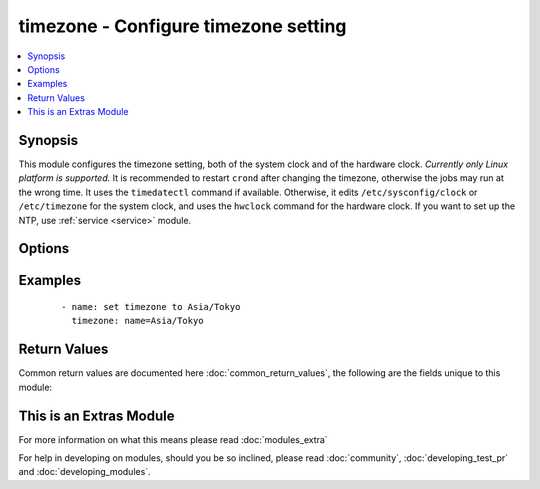 .. _timezone:


timezone - Configure timezone setting
+++++++++++++++++++++++++++++++++++++

.. versionadded:: 2.2.0


.. contents::
   :local:
   :depth: 1


Synopsis
--------

This module configures the timezone setting, both of the system clock and of the hardware clock. *Currently only Linux platform is supported.* It is recommended to restart ``crond`` after changing the timezone, otherwise the jobs may run at the wrong time. It uses the ``timedatectl`` command if available. Otherwise, it edits ``/etc/sysconfig/clock`` or ``/etc/timezone`` for the system clock, and uses the ``hwclock`` command for the hardware clock. If you want to set up the NTP, use :ref:`service <service>` module.




Options
-------

.. raw:: html

    <table border=1 cellpadding=4>
    <tr>
    <th class="head">parameter</th>
    <th class="head">required</th>
    <th class="head">default</th>
    <th class="head">choices</th>
    <th class="head">comments</th>
    </tr>
            <tr>
    <td>hwclock<br/><div style="font-size: small;"></div></td>
    <td>no</td>
    <td></td>
        <td><ul></ul></td>
        <td><div>Whether the hardware clock is in UTC or in local timezone. Default is to keep current setting. Note that this option is recommended not to change and may fail to configure, especially on virtual environments such as AWS.</div></br>
        <div style="font-size: small;">aliases: rtc<div></td></tr>
            <tr>
    <td>name<br/><div style="font-size: small;"></div></td>
    <td>no</td>
    <td></td>
        <td><ul></ul></td>
        <td><div>Name of the timezone for the system clock. Default is to keep current setting.</div></td></tr>
        </table>
    </br>



Examples
--------

 ::

    - name: set timezone to Asia/Tokyo
      timezone: name=Asia/Tokyo

Return Values
-------------

Common return values are documented here :doc:`common_return_values`, the following are the fields unique to this module:

.. raw:: html

    <table border=1 cellpadding=4>
    <tr>
    <th class="head">name</th>
    <th class="head">description</th>
    <th class="head">returned</th>
    <th class="head">type</th>
    <th class="head">sample</th>
    </tr>

        <tr>
        <td> diff </td>
        <td> The differences about the given arguments. </td>
        <td align=center> success </td>
        <td align=center> dictionary </td>
        <td align=center>  </td>
    </tr>
        <tr><td>contains: </td>
    <td colspan=4>
        <table border=1 cellpadding=2>
        <tr>
        <th class="head">name</th>
        <th class="head">description</th>
        <th class="head">returned</th>
        <th class="head">type</th>
        <th class="head">sample</th>
        </tr>

                <tr>
        <td> after </td>
        <td> The values after change </td>
        <td align=center>  </td>
        <td align=center> dict </td>
        <td align=center>  </td>
        </tr>
                <tr>
        <td> before </td>
        <td> The values before change </td>
        <td align=center>  </td>
        <td align=center> dict </td>
        <td align=center>  </td>
        </tr>
        
        </table>
    </td></tr>

        
    </table>
    </br></br>



    
This is an Extras Module
------------------------

For more information on what this means please read :doc:`modules_extra`

    
For help in developing on modules, should you be so inclined, please read :doc:`community`, :doc:`developing_test_pr` and :doc:`developing_modules`.

